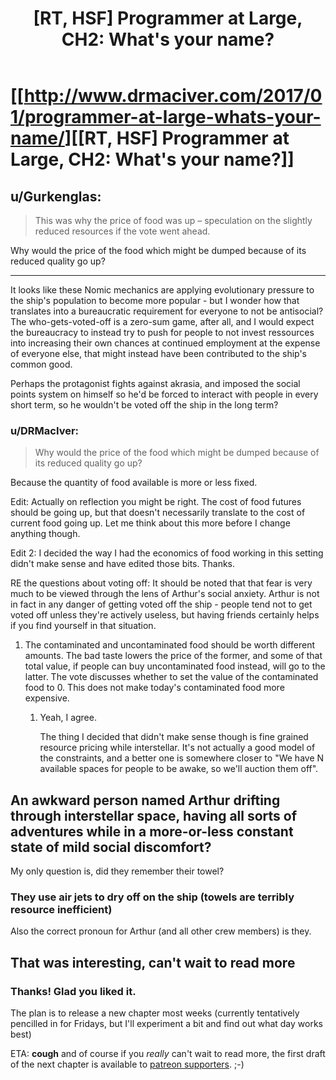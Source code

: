 #+TITLE: [RT, HSF] Programmer at Large, CH2: What's your name?

* [[http://www.drmaciver.com/2017/01/programmer-at-large-whats-your-name/][[RT, HSF] Programmer at Large, CH2: What's your name?]]
:PROPERTIES:
:Author: DRMacIver
:Score: 20
:DateUnix: 1484333287.0
:DateShort: 2017-Jan-13
:END:

** u/Gurkenglas:
#+begin_quote
  This was why the price of food was up -- speculation on the slightly reduced resources if the vote went ahead.
#+end_quote

Why would the price of the food which might be dumped because of its reduced quality go up?

--------------

It looks like these Nomic mechanics are applying evolutionary pressure to the ship's population to become more popular - but I wonder how that translates into a bureaucratic requirement for everyone to not be antisocial? The who-gets-voted-off is a zero-sum game, after all, and I would expect the bureaucracy to instead try to push for people to not invest ressources into increasing their own chances at continued employment at the expense of everyone else, that might instead have been contributed to the ship's common good.

Perhaps the protagonist fights against akrasia, and imposed the social points system on himself so he'd be forced to interact with people in every short term, so he wouldn't be voted off the ship in the long term?
:PROPERTIES:
:Author: Gurkenglas
:Score: 5
:DateUnix: 1484338096.0
:DateShort: 2017-Jan-13
:END:

*** u/DRMacIver:
#+begin_quote
  Why would the price of the food which might be dumped because of its reduced quality go up?
#+end_quote

Because the quantity of food available is more or less fixed.

Edit: Actually on reflection you might be right. The cost of food futures should be going up, but that doesn't necessarily translate to the cost of current food going up. Let me think about this more before I change anything though.

Edit 2: I decided the way I had the economics of food working in this setting didn't make sense and have edited those bits. Thanks.

RE the questions about voting off: It should be noted that that fear is very much to be viewed through the lens of Arthur's social anxiety. Arthur is not in fact in any danger of getting voted off the ship - people tend not to get voted off unless they're actively useless, but having friends certainly helps if you find yourself in that situation.
:PROPERTIES:
:Author: DRMacIver
:Score: 3
:DateUnix: 1484338592.0
:DateShort: 2017-Jan-13
:END:

**** The contaminated and uncontaminated food should be worth different amounts. The bad taste lowers the price of the former, and some of that total value, if people can buy uncontaminated food instead, will go to the latter. The vote discusses whether to set the value of the contaminated food to 0. This does not make today's contaminated food more expensive.
:PROPERTIES:
:Author: Gurkenglas
:Score: 2
:DateUnix: 1484346595.0
:DateShort: 2017-Jan-14
:END:

***** Yeah, I agree.

The thing I decided that didn't make sense though is fine grained resource pricing while interstellar. It's not actually a good model of the constraints, and a better one is somewhere closer to "We have N available spaces for people to be awake, so we'll auction them off".
:PROPERTIES:
:Author: DRMacIver
:Score: 1
:DateUnix: 1484383988.0
:DateShort: 2017-Jan-14
:END:


** An awkward person named Arthur drifting through interstellar space, having all sorts of adventures while in a more-or-less constant state of mild social discomfort?

My only question is, did they remember their towel?
:PROPERTIES:
:Score: 3
:DateUnix: 1484436850.0
:DateShort: 2017-Jan-15
:END:

*** They use air jets to dry off on the ship (towels are terribly resource inefficient)

Also the correct pronoun for Arthur (and all other crew members) is they.
:PROPERTIES:
:Author: DRMacIver
:Score: 2
:DateUnix: 1484470375.0
:DateShort: 2017-Jan-15
:END:


** That was interesting, can't wait to read more
:PROPERTIES:
:Author: MaddoScientisto
:Score: 2
:DateUnix: 1484395606.0
:DateShort: 2017-Jan-14
:END:

*** Thanks! Glad you liked it.

The plan is to release a new chapter most weeks (currently tentatively pencilled in for Fridays, but I'll experiment a bit and find out what day works best)

ETA: *cough* and of course if you /really/ can't wait to read more, the first draft of the next chapter is available to [[https://www.patreon.com/DRMacIver][patreon supporters]]. ;-)
:PROPERTIES:
:Author: DRMacIver
:Score: 5
:DateUnix: 1484396536.0
:DateShort: 2017-Jan-14
:END:
